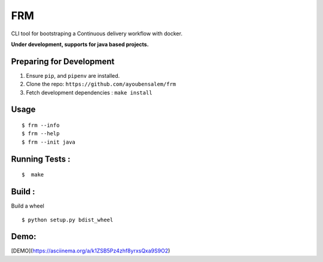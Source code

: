 FRM
========

CLI tool for bootstraping a Continuous delivery workflow with docker.

**Under development, supports for java based projects.**

Preparing for Development
--------------------------
1. Ensure ``pip``, and ``pipenv`` are installed.
2. Clone the repo: ``https://github.com/ayoubensalem/frm``
3. Fetch development dependencies : ``make install``

Usage
-----

::

  $ frm --info
  $ frm --help
  $ frm --init java

Running Tests :
--------------

::

  $  make


Build :
-------
Build a wheel

::

    $ python setup.py bdist_wheel

Demo:
-------
[DEMO](https://asciinema.org/a/k1ZSB5Pz4zhf8yrxsQxa9S9O2)
